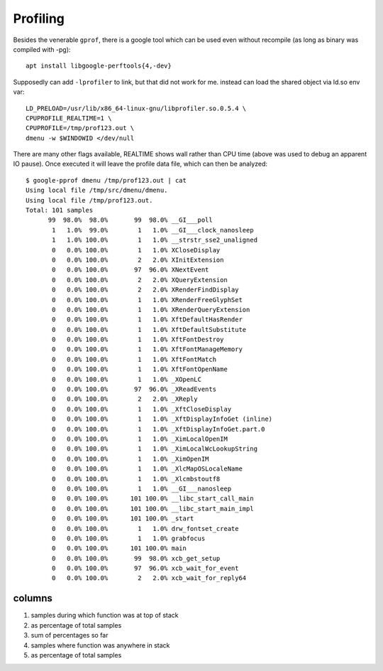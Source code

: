 Profiling
~~~~~~~~~

Besides the venerable ``gprof``, there is a google tool which can be
used even without recompile (as long as binary was compiled with -pg)::

  apt install libgoogle-perftools{4,-dev}

Supposedly can add ``-lprofiler`` to link, but that did not work for me.
instead can load the shared object via ld.so env var::

  LD_PRELOAD=/usr/lib/x86_64-linux-gnu/libprofiler.so.0.5.4 \
  CPUPROFILE_REALTIME=1 \
  CPUPROFILE=/tmp/prof123.out \
  dmenu -w $WINDOWID </dev/null

There are many other flags available, REALTIME shows wall rather than
CPU time (above was used to debug an apparent IO pause).  Once executed
it will leave the profile data file, which can then be analyzed::

  $ google-pprof dmenu /tmp/prof123.out | cat
  Using local file /tmp/src/dmenu/dmenu.
  Using local file /tmp/prof123.out.
  Total: 101 samples
        99  98.0%  98.0%       99  98.0% __GI___poll
         1   1.0%  99.0%        1   1.0% __GI___clock_nanosleep
         1   1.0% 100.0%        1   1.0% __strstr_sse2_unaligned
         0   0.0% 100.0%        1   1.0% XCloseDisplay
         0   0.0% 100.0%        2   2.0% XInitExtension
         0   0.0% 100.0%       97  96.0% XNextEvent
         0   0.0% 100.0%        2   2.0% XQueryExtension
         0   0.0% 100.0%        2   2.0% XRenderFindDisplay
         0   0.0% 100.0%        1   1.0% XRenderFreeGlyphSet
         0   0.0% 100.0%        1   1.0% XRenderQueryExtension
         0   0.0% 100.0%        1   1.0% XftDefaultHasRender
         0   0.0% 100.0%        1   1.0% XftDefaultSubstitute
         0   0.0% 100.0%        1   1.0% XftFontDestroy
         0   0.0% 100.0%        1   1.0% XftFontManageMemory
         0   0.0% 100.0%        1   1.0% XftFontMatch
         0   0.0% 100.0%        1   1.0% XftFontOpenName
         0   0.0% 100.0%        1   1.0% _XOpenLC
         0   0.0% 100.0%       97  96.0% _XReadEvents
         0   0.0% 100.0%        2   2.0% _XReply
         0   0.0% 100.0%        1   1.0% _XftCloseDisplay
         0   0.0% 100.0%        1   1.0% _XftDisplayInfoGet (inline)
         0   0.0% 100.0%        1   1.0% _XftDisplayInfoGet.part.0
         0   0.0% 100.0%        1   1.0% _XimLocalOpenIM
         0   0.0% 100.0%        1   1.0% _XimLocalWcLookupString
         0   0.0% 100.0%        1   1.0% _XimOpenIM
         0   0.0% 100.0%        1   1.0% _XlcMapOSLocaleName
         0   0.0% 100.0%        1   1.0% _Xlcmbstoutf8
         0   0.0% 100.0%        1   1.0% __GI___nanosleep
         0   0.0% 100.0%      101 100.0% __libc_start_call_main
         0   0.0% 100.0%      101 100.0% __libc_start_main_impl
         0   0.0% 100.0%      101 100.0% _start
         0   0.0% 100.0%        1   1.0% drw_fontset_create
         0   0.0% 100.0%        1   1.0% grabfocus
         0   0.0% 100.0%      101 100.0% main
         0   0.0% 100.0%       99  98.0% xcb_get_setup
         0   0.0% 100.0%       97  96.0% xcb_wait_for_event
         0   0.0% 100.0%        2   2.0% xcb_wait_for_reply64


-------
columns
-------

1. samples during which function was at top of stack
2. as percentage of total samples
3. sum of percentages so far
4. samples where function was anywhere in stack
5. as percentage of total samples
